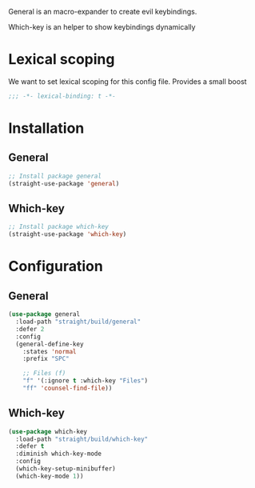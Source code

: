 General is an macro-expander to create evil keybindings.

Which-key is an helper to show keybindings dynamically

* Lexical scoping
We want to set lexical scoping for this config file.
Provides a small boost

#+BEGIN_SRC emacs-lisp :tangle config.el
  ;;; -*- lexical-binding: t -*-
#+END_SRC
* Installation
** General
#+BEGIN_SRC emacs-lisp :tangle install.el
;; Install package general
(straight-use-package 'general)
#+END_SRC
** Which-key
#+BEGIN_SRC emacs-lisp :tangle install.el
;; Install package which-key
(straight-use-package 'which-key)
#+END_SRC
* Configuration
** General

#+BEGIN_SRC emacs-lisp :tangle config.el
(use-package general
  :load-path "straight/build/general"
  :defer 2
  :config
  (general-define-key
    :states 'normal
    :prefix "SPC"

    ;; Files (f)
    "f" '(:ignore t :which-key "Files")
    "ff" 'counsel-find-file))

#+END_SRC
** Which-key

#+BEGIN_SRC emacs-lisp :tangle config.el
(use-package which-key
  :load-path "straight/build/which-key"
  :defer t
  :diminish which-key-mode
  :config
  (which-key-setup-minibuffer)
  (which-key-mode 1))
#+END_SRC
